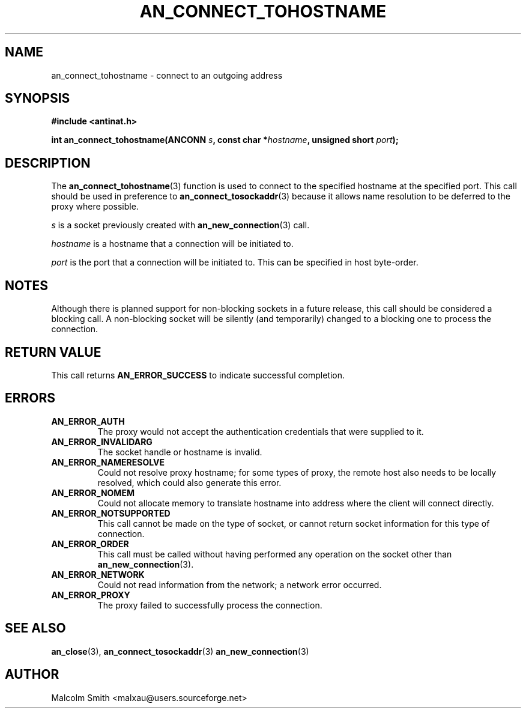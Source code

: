 .TH AN_CONNECT_TOHOSTNAME 3 2005-01-02 "Antinat" "Antinat Programmer's Manual"
.SH NAME
.PP
an_connect_tohostname - connect to an outgoing address
.SH SYNOPSIS
.PP
.B #include <antinat.h>
.sp
.BI "int an_connect_tohostname(ANCONN " s ", const char *" hostname ", unsigned short " port ");"
.SH DESCRIPTION
.PP
The
.BR an_connect_tohostname (3)
function is used to connect to the specified hostname at the specified port.
This call should be used in preference to
.BR an_connect_tosockaddr (3)
because it allows name resolution to be deferred to the proxy where possible.
.PP
.I s
is a socket previously created with
.BR an_new_connection (3)
call.
.PP
.I hostname
is a hostname that a connection will be initiated to.
.PP
.I port
is the port that a connection will be initiated to.  This can be specified in
host byte-order.
.SH NOTES
.PP
Although there is planned support for non-blocking sockets in a future release,
this call should be considered a blocking call.  A non-blocking socket will be
silently (and temporarily) changed to a blocking one to process the
connection.
.SH RETURN VALUE
.PP
This call returns
.B AN_ERROR_SUCCESS
to indicate successful completion.
.SH ERRORS
.TP
.B AN_ERROR_AUTH
The proxy would not accept the authentication credentials that were
supplied to it.
.TP
.B AN_ERROR_INVALIDARG
The socket handle or hostname is invalid.
.TP
.B AN_ERROR_NAMERESOLVE
Could not resolve proxy hostname; for some types of proxy, the remote host
also needs to be locally resolved, which could also generate this error.
.TP
.B AN_ERROR_NOMEM
Could not allocate memory to translate hostname into address where the client
will connect directly.
.TP
.B AN_ERROR_NOTSUPPORTED
This call cannot be made on the type of socket, or cannot return socket
information for this type of connection.
.TP
.B AN_ERROR_ORDER
This call must be called without having performed any operation on the socket
other than 
.BR an_new_connection (3).
.TP
.B AN_ERROR_NETWORK
Could not read information from the network; a network error occurred.
.TP
.B AN_ERROR_PROXY
The proxy failed to successfully process the connection.
.SH "SEE ALSO"
.PP
.BR an_close (3),
.BR an_connect_tosockaddr (3)
.BR an_new_connection (3)
.SH AUTHOR
.PP
Malcolm Smith <malxau@users.sourceforge.net>
